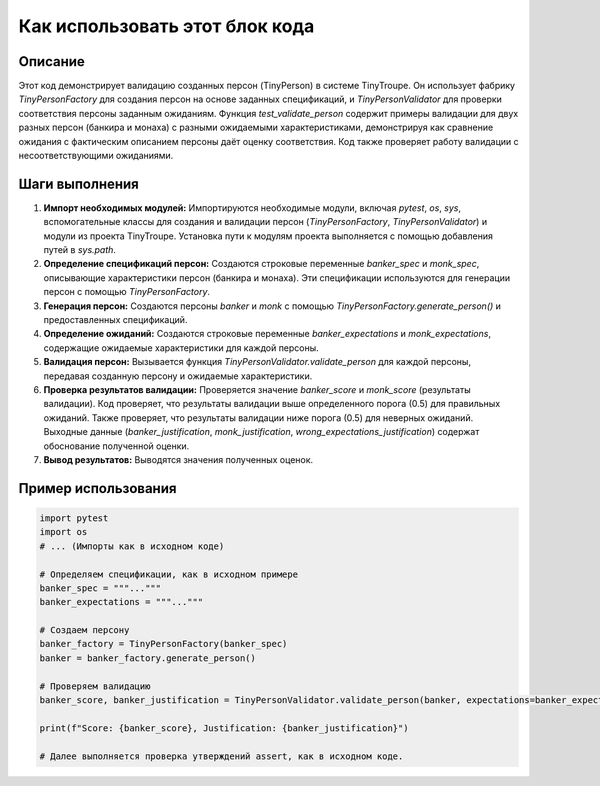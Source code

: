 Как использовать этот блок кода
=========================================================================================

Описание
-------------------------
Этот код демонстрирует валидацию созданных персон (TinyPerson) в системе TinyTroupe.  Он использует фабрику `TinyPersonFactory` для создания персон на основе заданных спецификаций, и `TinyPersonValidator` для проверки соответствия персоны заданным ожиданиям. Функция `test_validate_person` содержит примеры валидации для двух разных персон (банкира и монаха) с разными ожидаемыми характеристиками, демонстрируя как сравнение ожидания с фактическим описанием персоны даёт оценку соответствия.  Код также проверяет работу валидации с несоответствующими ожиданиями.

Шаги выполнения
-------------------------
1. **Импорт необходимых модулей:** Импортируются необходимые модули, включая `pytest`, `os`, `sys`, вспомогательные классы для создания и валидации персон (`TinyPersonFactory`, `TinyPersonValidator`) и модули из проекта TinyTroupe.  Установка пути к модулям проекта выполняется с помощью добавления путей в `sys.path`.

2. **Определение спецификаций персон:** Создаются строковые переменные `banker_spec` и `monk_spec`, описывающие характеристики персон (банкира и монаха).  Эти спецификации используются для генерации персон с помощью `TinyPersonFactory`.

3. **Генерация персон:** Создаются персоны `banker` и `monk` с помощью `TinyPersonFactory.generate_person()` и предоставленных спецификаций.

4. **Определение ожиданий:** Создаются строковые переменные `banker_expectations` и `monk_expectations`, содержащие ожидаемые характеристики для каждой персоны.

5. **Валидация персон:** Вызывается функция `TinyPersonValidator.validate_person` для каждой персоны, передавая созданную персону и ожидаемые характеристики.

6. **Проверка результатов валидации:** Проверяется значение `banker_score` и `monk_score` (результаты валидации).  Код проверяет, что результаты валидации выше определенного порога (0.5) для правильных ожиданий. Также проверяет, что результаты валидации ниже порога (0.5) для неверных ожиданий.  Выходные данные (`banker_justification`, `monk_justification`, `wrong_expectations_justification`) содержат обоснование полученной оценки.

7. **Вывод результатов:** Выводятся значения полученных оценок.

Пример использования
-------------------------
.. code-block:: python

    import pytest
    import os
    # ... (Импорты как в исходном коде)

    # Определяем спецификации, как в исходном примере
    banker_spec = """..."""
    banker_expectations = """..."""

    # Создаем персону
    banker_factory = TinyPersonFactory(banker_spec)
    banker = banker_factory.generate_person()

    # Проверяем валидацию
    banker_score, banker_justification = TinyPersonValidator.validate_person(banker, expectations=banker_expectations, include_agent_spec=False, max_content_length=None)

    print(f"Score: {banker_score}, Justification: {banker_justification}")

    # Далее выполняется проверка утверждений assert, как в исходном коде.